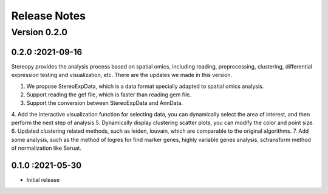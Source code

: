 Release Notes
=============

.. role:: small

Version 0.2.0
-----------
0.2.0 :2021-09-16
~~~~~~~~~~~~~~~~~~~~~~~~~

Stereopy provides the analysis process based on spatial omics, including reading, preprocessing, clustering,
differential expression testing and visualization, etc. There are the updates we made in this version.

1. We propose StereoExpData, which is  a data format specially adapted to spatial omics analysis.
2. Support reading the gef file, which is faster than reading gem file.
3. Support the conversion between StereoExpData and AnnData.
4. Add the interactive visualization function for selecting data, you can dynamically select the area of interest,
and then perform the next step of analysis
5. Dynamically display clustering scatter plots, you can modify the color and point size.
6. Updated clustering related methods, such as leiden, louvain, which are comparable to the original algorithms.
7. Add some analysis, such as the method of logres for find marker genes, highly variable genes analysis, sctransform method of normalization like Seruat.


0.1.0 :2021-05-30
~~~~~~~~~~~~~~~~~~~~~~~~~
- Initial release